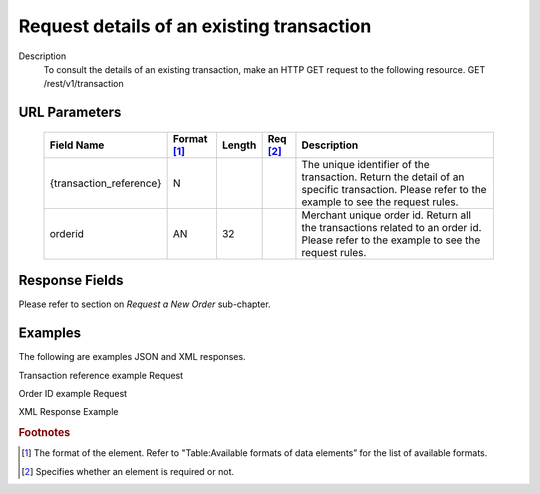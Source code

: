 
------------------------------------------
Request details of an existing transaction
------------------------------------------
Description
  To consult the details of an existing transaction, make an HTTP GET request to the following resource.
  GET /rest/v1/transaction

URL Parameters
--------------

  ==========================  ===========  =======  ========  ===============================================================================
  Field Name        	      Format [1]_  Length   Req [2]_  Description
  ==========================  ===========  =======  ========  ===============================================================================
  {transaction_reference}     N                               The unique identifier of the transaction. Return the detail of an specific transaction. Please refer to the example to see the request rules.
  orderid                     AN            32                Merchant unique order id. Return all the transactions related to an order id. Please refer to the example to see the request rules.
  ==========================  ===========  =======  ========  ===============================================================================

Response Fields
---------------

Please refer to section	on *Request a New Order* sub-chapter.

Examples
--------

The following are examples JSON and XML responses.

Transaction reference example Request

.. code-block:: bash
    :linenos:

    $ curl https://secure-gateway.allopass.com/rest/v1/transaction/432241108734 \
        -u "<your API username>:<your API password>"

Order ID example Request

.. code-block:: bash
    :linenos:

    $ curl https://secure-gateway.allopass.com/rest/v1/transaction?orderid=52035cec9bb77 \
        -u "<your API username>:<your API password>"

XML Response Example

.. code-block:: xml
    :linenos:

    <response>
     <transaction>
       <state>completed</state>
       <reason/>
       <forward_url/>
       <test>true</test>
       <mid>00000000316</mid>
       <attempt_id>1</attempt_id>
       <authorization_code>no code</authorization_code>
       <transaction_reference>112822568975</transaction_reference>
       <date_created>2013-08-08T08:55:09+0000</date_created>
       <date_updated>2013-08-08 10:55:13+02</date_updated>
       <date_authorized>2013-08-08T08:55:13+0000</date_authorized>
       <status>116</status>
       <message>Authorized</message>
       <authorized_amount>2.00</authorized_amount>
       <captured_amount>0.00</captured_amount>
       <refunded_amount>0.00</refunded_amount>
       <decimals>2</decimals>
       <currency>EUR</currency>
       <ip_address>0.0.0.0</ip_address>
       <ip_country/>
       <device_id/>
       <cdata1><![CDATA[my data 1]]></cdata1>
       <cdata2><![CDATA[my data 2]]></cdata2>
       <cdata3><![CDATA[my data 3]]></cdata3>
       <cdata4><![CDATA[my data 4]]></cdata4>
       <avs_result/>
       <cvc_result/>
       <eci>7</eci>
       <payment_product>cb</payment_product>
       <payment_method>
         <token>6ce4138d2dc6377738cxxxxxxxxx424a2608ad</token>
         <brand>VISA</brand>
         <pan>411278******0544</pan>
         <card_holder>Jhon Doe</card_holder>
         <card_expiry_month>01</card_expiry_month>
         <card_expiry_year>2015</card_expiry_year>
         <issuer/>
         <country>FR</country>
       </payment_method>
       <three_d_secure/>
       <fraud_screening>
         <scoring>20</scoring>
         <result>accepted</result>
         <review/>
       </fraud_screening>
       <order>
         <id>52035cec9bb77</id>
         <date_created>2013-08-08T08:54:25+0000</date_created>
         <attempts>1</attempts>
         <amount>2.00</amount>
         <shipping>0.00</shipping>
         <tax>0.00</tax>
         <decimals>2</decimals>
         <currency>EUR</currency>
         <customer_id>52035cec9be4b</customer_id>
         <language>fr_FR</language>
         <email>customer@mail.com</email>
       </order>
     </transaction>
    </response>

.. rubric:: Footnotes

.. [1] The format of the element. Refer to "Table:Available formats of data elements” for the list of available formats.
.. [2] Specifies whether an element is required or not.
